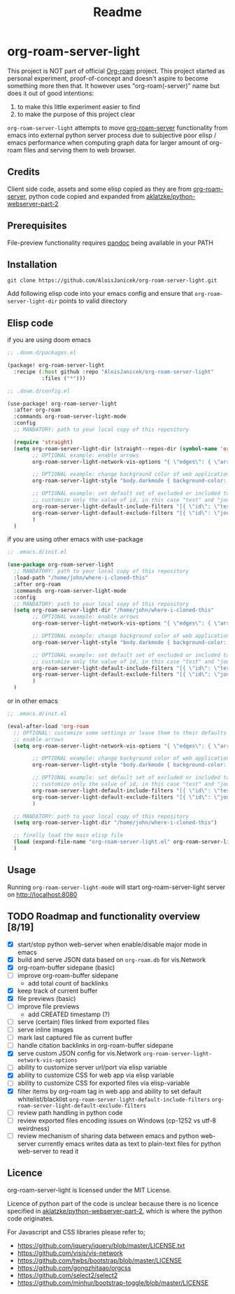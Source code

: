 #+TITLE: Readme

* org-roam-server-light
This project is NOT part of official [[https://www.orgroam.com/][Org-roam]] project.
This project started as personal experiment, proof-of-concept and doesn't aspire to become something more then that.
It however uses "org-roam(-server)" name but does it out of good intentions:
1. to make this little experiment easier to find
2. to make the purpose of this project clear

=org-roam-server-light= attempts to move [[https://github.com/org-roam/org-roam-server][org-roam-server]] functionality from emacs into external python server process due to subjective poor elisp / emacs performance when computing graph data for larger amount of org-roam files and serving them to web browser.

** Credits
Client side code, assets and some elisp copied as they are from [[https://github.com/org-roam/org-roam-server][org-roam-server]],
python code copied and expanded from [[https://github.com/aklatzke/python-webserver-part-2][aklatzke/python-webserver-part-2]]

** Prerequisites
File-preview functionality requires [[https://pandoc.org/][pandoc]] being available in your PATH

** Installation
#+BEGIN_EXAMPLE
git clone https://github.com/AloisJanicek/org-roam-server-light.git
#+END_EXAMPLE

Add following elisp code into your emacs config and ensure that =org-roam-server-light-dir= points to valid directory

** Elisp code
if you are using doom emacs

#+BEGIN_SRC emacs-lisp
;; .doom.d/packages.el

(package! org-roam-server-light
  :recipe (:host github :repo "AloisJanicek/org-roam-server-light"
           :files ("*")))
#+END_SRC

#+BEGIN_SRC emacs-lisp
;; .doom.d/config.el

(use-package! org-roam-server-light
  :after org-roam
  :commands org-roam-server-light-mode
  :config
  ;; MANDATORY: path to your local copy of this repository

  (require 'straight)
  (setq org-roam-server-light-dir (straight--repos-dir (symbol-name 'org-roam-server-light))
        ;; OPTIONAL example: enable arrows
        org-roam-server-light-network-vis-options "{ \"edges\": { \"arrows\": { \"to\": { \"enabled\": true,\"scaleFactor\": 1.15 } } } }"

        ;; OPTIONAL example: change background color of web application
        org-roam-server-light-style "body.darkmode { background-color: #121212!important; }"

        ;; OPTIONAL example: set default set of excluded or included tags
        ;; customize only the value of id, in this case "test" and "journal"
        org-roam-server-light-default-include-filters "[{ \"id\": \"test\", \"parent\" : \"tags\"  }]"
        org-roam-server-light-default-exclude-filters "[{ \"id\": \"journal\", \"parent\" : \"tags\"  }]"
        )
  )
#+END_SRC

if you are using other emacs with use-package

#+BEGIN_SRC emacs-lisp
;; .emacs.d/init.el

(use-package org-roam-server-light
  ;; MANDATORY: path to your local copy of this repository
  :load-path "/home/john/where-i-cloned-this"
  :after org-roam
  :commands org-roam-server-light-mode
  :config
  ;; MANDATORY: path to your local copy of this repository
  (setq org-roam-server-light-dir "/home/john/where-i-cloned-this"
        ;; OPTIONAL example: enable arrows
        org-roam-server-light-network-vis-options "{ \"edges\": { \"arrows\": { \"to\": { \"enabled\": true,\"scaleFactor\": 1.15 } } } }"

        ;; OPTIONAL example: change background color of web application
        org-roam-server-light-style "body.darkmode { background-color: #121212!important; }"

        ;; OPTIONAL example: set default set of excluded or included tags
        ;; customize only the value of id, in this case "test" and "journal"
        org-roam-server-light-default-include-filters "[{ \"id\": \"test\", \"parent\" : \"tags\"  }]"
        org-roam-server-light-default-exclude-filters "[{ \"id\": \"journal\", \"parent\" : \"tags\"  }]"
        )
  )
#+END_SRC

or in other emacs

#+BEGIN_SRC emacs-lisp
;; .emacs.d/init.el

(eval-after-load 'org-roam
  ;; OPTIONAL: customize some settings or leave them to their defaults
  ;; enable arrows
  (setq org-roam-server-light-network-vis-options "{ \"edges\": { \"arrows\": { \"to\": { \"enabled\": true,\"scaleFactor\": 1.5 } } } }"

        ;; OPTIONAL example: change background color of web application
        org-roam-server-light-style "body.darkmode { background-color: #121212!important; }"

        ;; OPTIONAL example: set default set of excluded or included tags
        ;; customize only the value of id, in this case "test" and "journal"
        org-roam-server-light-default-include-filters "[{ \"id\": \"test\", \"parent\" : \"tags\"  }]"
        org-roam-server-light-default-exclude-filters "[{ \"id\": \"journal\", \"parent\" : \"tags\"  }]"
        )

  ;; MANDATORY: path to your local copy of this repository
  (setq org-roam-server-light-dir "/home/john/where-i-cloned-this")

  ;; finally load the main elisp file
  (load (expand-file-name "org-roam-server-light.el" org-roam-server-light-dir))
  )
#+END_SRC

** Usage
Running =org-roam-server-light-mode= will start org-roam-server-light server on http://localhost:8080

** TODO Roadmap and functionality overview [8/19]
- [X] start/stop python web-server when enable/disable major mode in emacs
- [X] build and serve JSON data based on =org-roam.db= for vis.Network
- [X] org-roam-buffer sidepane (basic)
- [ ] improve org-roam-buffer sidepane
  - add total count of backlinks
- [X] keep track of current buffer
- [X] file previews (basic)
- [ ] improve file previews
  - add CREATED timestamp (?)
- [ ] serve (certain) files linked from exported files
- [ ] serve inline images
- [ ] mark last captured file as current buffer
- [ ] handle citation backlinks in org-roam-buffer sidepane
- [X] serve custom JSON config for vis.Network
  =org-roam-server-light-network-vis-options=
- [ ] ability to customize server url/port via elisp variable
- [X] ability to customize CSS for web app via elisp variable
- [ ] ability to customize CSS for exported files via elisp-variable
- [X] filter items by org-roam tag in web app and ability to set default whitelist/blacklist
  =org-roam-server-light-default-include-filters=
  =org-roam-server-light-default-exclude-filters=
- [ ] review path handling in python code
- [ ] review exported files encoding issues on Windows (cp-1252 vs utf-8 weirdness)
- [ ] review mechanism of sharing data between emacs and python web-server
  currently emacs writes data as text to plain-text files for python web-server to read it

** Licence
org-roam-server-light is licensed under the MIT License.

Licence of python part of the code is unclear because there is no licence specified in [[https://github.com/aklatzke/python-webserver-part-2][aklatzke/python-webserver-part-2]], which is where the python code originates.

For Javascript and CSS libraries please refer to;

- https://github.com/jquery/jquery/blob/master/LICENSE.txt
- https://github.com/visjs/vis-network
- https://github.com/twbs/bootstrap/blob/master/LICENSE
- https://github.com/gongzhitaao/orgcss
- https://github.com/select2/select2
- https://github.com/minhur/bootstrap-toggle/blob/master/LICENSE
